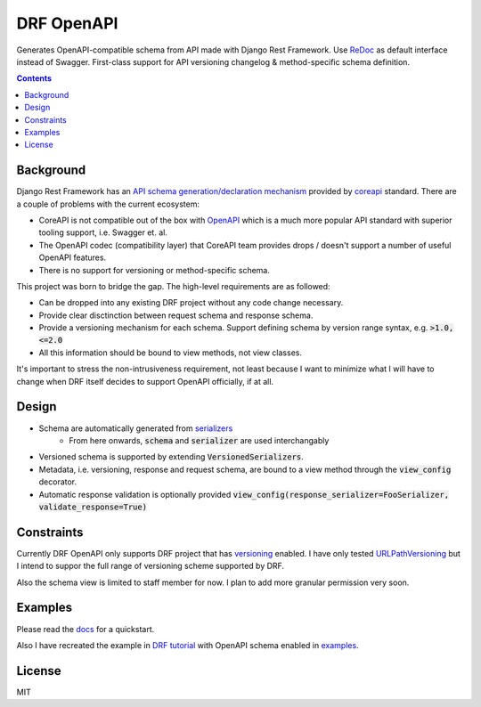 ===========
DRF OpenAPI
===========


.. image:: https://img.shields.io/pypi/v/drf_openapi.svg
        :target: https://pypi.python.org/pypi/drf_openapi

.. image:: https://img.shields.io/travis/limdauto/drf_openapi.svg
        :target: https://travis-ci.org/limdauto/drf_openapi

.. image:: https://readthedocs.org/projects/drf-openapi/badge/?version=latest
        :target: https://drf-openapi.readthedocs.io/en/latest/?badge=latest
        :alt: Documentation Status

.. image:: https://pyup.io/repos/github/limdauto/drf_openapi/shield.svg
     :target: https://pyup.io/repos/github/limdauto/drf_openapi/
     :alt: Updates

.. image:: https://badges.gitter.im/drf_openapi/Lobby.svg
   :alt: Join the chat at https://gitter.im/drf_openapi/Lobby
   :target: https://gitter.im/drf_openapi/Lobby?utm_source=badge&utm_medium=badge&utm_campaign=pr-badge&utm_content=badge


Generates OpenAPI-compatible schema from API made with Django Rest Framework. Use `ReDoc <https://github.com/Rebilly/ReDoc>`_ as default interface instead of Swagger.
First-class support for API versioning changelog & method-specific schema definition.

.. image:: https://raw.githubusercontent.com/limdauto/drf_openapi/master/images/screenshot.png

.. contents:: 

Background
-----------

Django Rest Framework has an `API schema generation/declaration mechanism <http://www.django-rest-framework.org/api-guide/schemas/>`_ provided by
`coreapi <http://www.coreapi.org/>`_ standard. There are a couple of problems with the current ecosystem:

- CoreAPI is not compatible out of the box with `OpenAPI <https://www.openapis.org/>`_ which is a much more popular API standard with superior tooling support, i.e. Swagger et. al.
- The OpenAPI codec (compatibility layer) that CoreAPI team provides drops / doesn't support a number of useful OpenAPI features.
- There is no support for versioning or method-specific schema.

This project was born to bridge the gap. The high-level requirements are as followed:

- Can be dropped into any existing DRF project without any code change necessary.
- Provide clear disctinction between request schema and response schema.
- Provide a versioning mechanism for each schema. Support defining schema by version range syntax, e.g. :code:`>1.0, <=2.0`
- All this information should be bound to view methods, not view classes.

It's important to stress the non-intrusiveness requirement, not least because I want to minimize what I will have to change when
DRF itself decides to support OpenAPI officially, if at all.

Design
-------------

- Schema are automatically generated from `serializers <http://www.django-rest-framework.org/api-guide/serializers/>`_
    - From here onwards, :code:`schema` and :code:`serializer` are used interchangably
- Versioned schema is supported by extending :code:`VersionedSerializers`.
- Metadata, i.e. versioning, response and request schema, are bound to a view method through the :code:`view_config` decorator.
- Automatic response validation is optionally provided :code:`view_config(response_serializer=FooSerializer, validate_response=True)`

Constraints
-------------

Currently DRF OpenAPI only supports DRF project that has `versioning <http://www.django-rest-framework.org/api-guide/versioning/#urlpathversioning>`_ enabled.
I have only tested `URLPathVersioning <http://www.django-rest-framework.org/api-guide/versioning/#urlpathversioning>`_ but I intend to suppor the full range of
versioning scheme supported by DRF.

Also the schema view is limited to staff member for now. I plan to add more granular permission very soon.

Examples
----------

Please read the `docs <https://drf-openapi.readthedocs.io>`_ for a quickstart.

Also I have recreated the example in `DRF tutorial <http://www.django-rest-framework.org/tutorial/>`_ with OpenAPI schema enabled
in `examples <examples/>`_.

License
---------
MIT